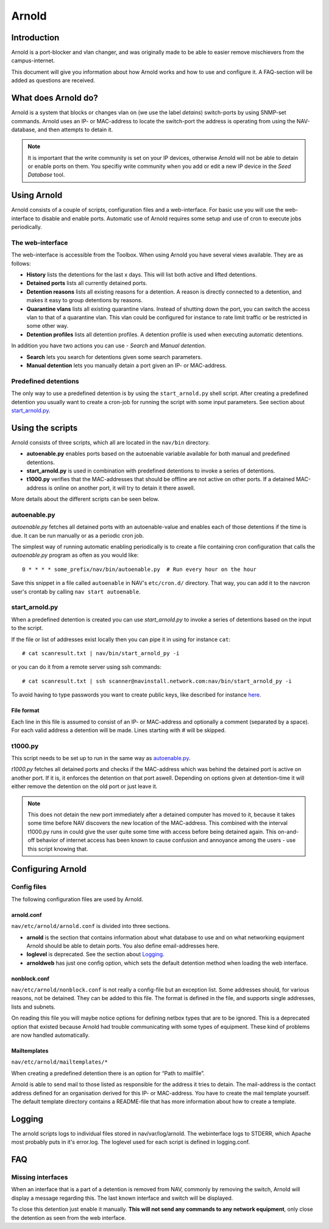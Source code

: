 ======
Arnold
======

Introduction
============

Arnold is a port-blocker and vlan changer, and was originally made to be able to
easier remove mischievers from the campus-internet.

This document will give you information about how Arnold works and how to use
and configure it. A FAQ-section will be added as questions are received.

What does Arnold do?
====================

Arnold is a system that blocks or changes vlan on (we use the label *detains*)
switch-ports by using SNMP-set commands. Arnold uses an IP- or MAC-address to
locate the switch-port the address is operating from using the NAV-database, and
then attempts to detain it.

.. note:: It is important that the write community is set on your IP devices,
          otherwise Arnold will not be able to detain or enable ports on
          them. You specifiy write community when you add or edit a new IP
          device in the *Seed Database* tool.

Using Arnold
============

Arnold consists of a couple of scripts, configuration files and a
web-interface. For basic use you will use the web-interface to disable and
enable ports. Automatic use of Arnold requires some setup and use of cron to
execute jobs periodically.

The web-interface
-----------------

The web-interface is accessible from the Toolbox. When using Arnold you have
several views available. They are as follows:

- **History** lists the detentions for the last x days. This will list both
  active and lifted detentions.
- **Detained ports** lists all currently detained ports.
- **Detention reasons** lists all existing reasons for a detention. A reason is
  directly connected to a detention, and makes it easy to group detentions by
  reasons.
- **Quarantine vlans** lists all existing quarantine vlans. Instead of shutting
  down the port, you can switch the access vlan to that of a quarantine
  vlan. This vlan could be configured for instance to rate limit traffic or be
  restricted in some other way.
- **Detention profiles** lists all detention profiles. A detention profile is
  used when executing automatic detentions.

In addition you have two actions you can use - *Search* and *Manual detention*.

- **Search** lets you search for detentions given some search parameters.
- **Manual detention** lets you manually detain a port given an IP- or 
  MAC-address.

Predefined detentions
---------------------
The only way to use a predefined detention is by using the ``start_arnold.py``
shell script. After creating a predefined detention you usually want to create a
cron-job for running the script with some input parameters. See section about
`start_arnold.py`_.


Using the scripts
=================

Arnold consists of three scripts, which all are located in the ``nav/bin``
directory.

- **autoenable.py** enables ports based on the autoenable variable available for
  both manual and predefined detentions.
- **start_arnold.py** is used in combination with predefined detentions to
  invoke a series of detentions.
- **t1000.py** verifies that the MAC-addresses that should be offline are not
  active on other ports. If a detained MAC-address is online on another port, it
  will try to detain it there aswell.

More details about the different scripts can be seen below.

autoenable.py
-------------

*autoenable.py* fetches all detained ports with an autoenable-value and enables
each of those detentions if the time is due. It can be run manually or as a
periodic cron job.

The simplest way of running automatic enabling periodically is to create a file
containing cron configuration that calls the *autoenable.py* program as often as
you would like::

  0 * * * * some_prefix/nav/bin/autoenable.py  # Run every hour on the hour

Save this snippet in a file called ``autoenable`` in NAV's ``etc/cron.d/``
directory. That way, you can add it to the navcron user's crontab by calling
``nav start autoenable``.

start_arnold.py
---------------

When a predefined detention is created you can use *start_arnold.py* to invoke a
series of detentions based on the input to the script.

If the file or list of addresses exist locally then you can pipe it in using for
instance ``cat``::
  
  # cat scanresult.txt | nav/bin/start_arnold_py -i

or you can do it from a remote server using ssh commands::

  # cat scanresult.txt | ssh scanner@navinstall.network.com:nav/bin/start_arnold_py -i
  
To avoid having to type passwords you want to create public keys, like described
for instance `here <http://www.linuxproblem.org/art_9.html>`_.

File format
~~~~~~~~~~~

Each line in this file is assumed to consist of an IP- or MAC-address and
optionally a comment (separated by a space). For each valid address a detention
will be made. Lines starting with *#* will be skipped.

t1000.py
--------

This script needs to be set up to run in the same way as `autoenable.py`_.

*t1000.py* fetches all detained ports and checks if the MAC-address which was
behind the detained port is active on another port. If it is, it enforces the
detention on that port aswell. Depending on options given at detention-time it
will either remove the detention on the old port or just leave it.

.. note:: This does not detain the new port immediately after a detained
          computer has moved to it, because it takes some time before NAV
          discovers the new location of the MAC-address. This combined with the
          interval t1000.py runs in could give the user quite some time with
          access before being detained again. This on-and-off behavior of
          internet access has been known to cause confusion and annoyance among
          the users - use this script knowing that.

Configuring Arnold
==================

Config files
------------

The following configuration files are used by Arnold.

arnold.conf
~~~~~~~~~~~

``nav/etc/arnold/arnold.conf`` is divided into three sections.

- **arnold** is the section that contains information about what database to use
  and on what networking equipment Arnold should be able to detain ports. You
  also define email-addresses here.
- **loglevel** is deprecated. See the section about `Logging`_.
- **arnoldweb** has just one config option, which sets the default detention
  method when loading the web interface.

nonblock.conf
~~~~~~~~~~~~~

``nav/etc/arnold/nonblock.conf`` is not really a config-file but an exception
list. Some addresses should, for various reasons, not be detained. They can be
added to this file. The format is defined in the file, and supports single
addresses, lists and subnets.

On reading this file you will maybe notice options for defining netbox types
that are to be ignored. This is a deprecated option that existed because Arnold
had trouble communicating with some types of equipment. These kind of problems
are now handled automatically.

Mailtemplates
~~~~~~~~~~~~~

``nav/etc/arnold/mailtemplates/*``

When creating a predefined detention there is an option for “Path to mailfile”.

Arnold is able to send mail to those listed as responsible for the address it
tries to detain. The mail-address is the contact address defined for an
organisation derived for this IP- or MAC-address. You have to create the mail
template yourself. The default template directory contains a README-file that
has more information about how to create a template.

Logging
=======

The arnold scripts logs to individual files stored in nav/var/log/arnold. The
webinterface logs to STDERR, which Apache most probably puts in it's
error.log. The loglevel used for each script is defined in logging.conf.


FAQ
===

Missing interfaces
------------------

When an interface that is a part of a detention is removed from NAV, commonly
by removing the switch, Arnold will display a message regarding this. The
last known interface and switch will be displayed.

To close this detention just enable it manually. **This will not send any
commands to any network equipment**, only close the detention as seen from
the web interface.
